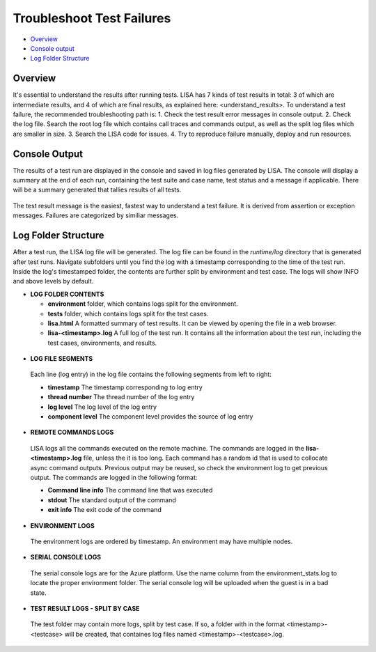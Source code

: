 Troubleshoot Test Failures
=======================

-  `Overview <#overview>`__
-  `Console output <#console-output>`__
-  `Log Folder Structure <#log-folder-structure>`__

Overview
--------

It's essential to understand the results after running tests. LISA has 7
kinds of test results in total: 3 of which are intermediate results, and
4 of which are final results, as explained here: <understand_results>.  
To understand a test failure, the recommended troubleshooting path is:
1. Check the test result error messages in console output.
2. Check the log file.  Search the root log file which contains
call traces and commands output, as well as the split log files which
are smaller in size.
3. Search the LISA code for issues.
4. Try to reproduce failure manually, deploy and run resources.

Console Output
--------------------

The results of a test run are displayed in the console and saved in log
files generated by LISA.  The console will display a summary at the end
of each run, containing the test suite and case name, test status and a
message if applicable.  There will be a summary generated that tallies
results of all tests.

.. figure:: ../img/test_results_summary.png
   :alt: test_results_summary

The test result message is the easiest, fastest way to understand a test
failure.  It is derived from assertion or exception messages.  Failures
are categorized by similiar messages.

Log Folder Structure
--------------------

After a test run, the LISA log file will be generated. The log file can
be found in the `runtime/log` directory that is generated after test
runs.  Navigate subfolders until you find the log with a timestamp
corresponding to the time of the test run.  Inside the log's timestamped
folder, the contents are further split by environment and test case. The
logs will show INFO and above levels by default.

- **LOG FOLDER CONTENTS** 

  - **environment** folder, which contains logs split for the
    environment.
  - **tests** folder, which contains logs split for the test cases.
  - **lisa.html** A formatted summary of test results. It can be viewed
    by opening the file in a web browser.
  - **lisa-<timestamp>.log** A full log of the test run. It contains all
    the information about the test run, including the test cases,
    environments, and results.

.. figure:: ../img/log_dir_structure.png
   :alt: log_dir_structure

-  **LOG FILE SEGMENTS**
  Each line (log entry) in the log file contains the following segments
  from left to right: 
  
  - **timestamp** The timestamp corresponding to log entry 
  - **thread number** The thread number of the log entry 
  - **log level** The log level of the log entry 
  - **component level** The component level provides the source of log entry

.. figure:: ../img/log_file_segments.png
   :alt: log_file_segments

-  **REMOTE COMMANDS LOGS**
  LISA logs all the commands executed on the remote machine.  The
  commands are logged in the **lisa-<timestamp>.log** file, unless the it
  is too long.  Each command has a random id that is used to collocate
  async command outputs.  Previous output may be reused, so check the
  environment log to get previous output.  The commands are logged in
  the following format: 
  
  - **Command line info** The command line that was executed 
  - **stdout** The standard output of the command 
  - **exit info** The exit code of the command

.. figure:: ../img/remote_command_output.png
   :alt: remote_command_output

-  **ENVIRONMENT LOGS**
  The environment logs are ordered by timestamp.  An environment may
  have multiple nodes.

.. figure:: ../img/environment_logs.png
   :alt: environment_logs

-  **SERIAL CONSOLE LOGS**
  The serial console logs are for the Azure platform.  Use the name
  column from the environment_stats.log to locate the proper
  environment folder.  The serial console log will be uploaded when the
  guest is in a bad state.

.. figure:: ../img/serial_console_logs.png
   :alt: serial_console_logs

-  **TEST RESULT LOGS - SPLIT BY CASE**
  The test folder may contain more logs, split by test case.  If so, a
  folder with in the format <timestamp>-<testcase> will be created, that
  containes log files named <timestamp>-<testcase>.log.

.. figure:: ../img/test_case_logs.png
   :alt: test_case_logs